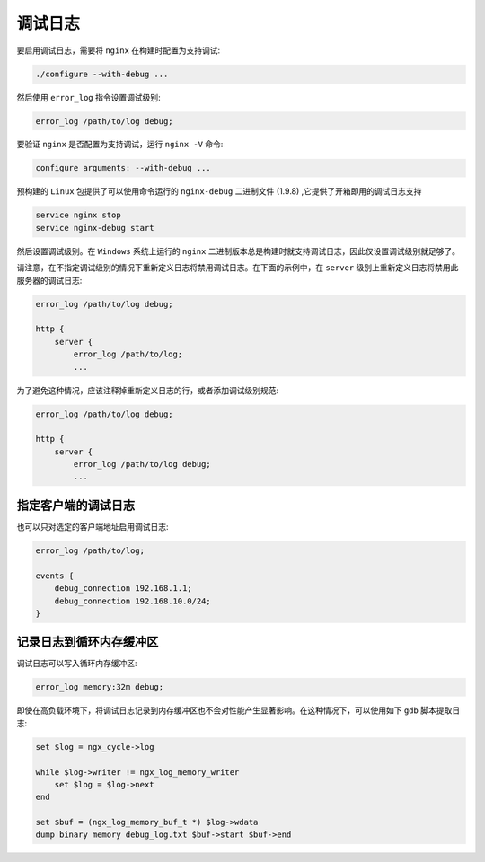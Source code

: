 ****
调试日志
****

要启用调试日志，需要将 ``nginx`` 在构建时配置为支持调试:

.. code-block:: shell

    ./configure --with-debug ...

然后使用 ``error_log`` 指令设置调试级别:

.. code-block:: shell

    error_log /path/to/log debug;

要验证 ``nginx`` 是否配置为支持调试，运行 ``nginx -V`` 命令:

.. code-block:: shell

    configure arguments: --with-debug ...

预构建的 ``Linux`` 包提供了可以使用命令运行的 ``nginx-debug`` 二进制文件 (1.9.8) ,它提供了开箱即用的调试日志支持

.. code-block:: shell

	service nginx stop
	service nginx-debug start

然后设置调试级别。在 ``Windows`` 系统上运行的 ``nginx`` 二进制版本总是构建时就支持调试日志，因此仅设置调试级别就足够了。

请注意，在不指定调试级别的情况下重新定义日志将禁用调试日志。在下面的示例中，在 ``server`` 级别上重新定义日志将禁用此服务器的调试日志:

.. code-block:: shell

	error_log /path/to/log debug;

	http {
	    server {
	        error_log /path/to/log;
	        ...

为了避免这种情况，应该注释掉重新定义日志的行，或者添加调试级别规范:

.. code-block:: shell

	error_log /path/to/log debug;

	http {
	    server {
	        error_log /path/to/log debug;
	        ...

指定客户端的调试日志
===================
也可以只对选定的客户端地址启用调试日志:

.. code-block:: shell

	error_log /path/to/log;

	events {
	    debug_connection 192.168.1.1;
	    debug_connection 192.168.10.0/24;
	}


记录日志到循环内存缓冲区
======================
调试日志可以写入循环内存缓冲区:

.. code-block:: shell

    error_log memory:32m debug;

即使在高负载环境下，将调试日志记录到内存缓冲区也不会对性能产生显著影响。在这种情况下，可以使用如下 ``gdb`` 脚本提取日志:

.. code-block:: shell

	set $log = ngx_cycle->log

	while $log->writer != ngx_log_memory_writer
	    set $log = $log->next
	end

	set $buf = (ngx_log_memory_buf_t *) $log->wdata
	dump binary memory debug_log.txt $buf->start $buf->end